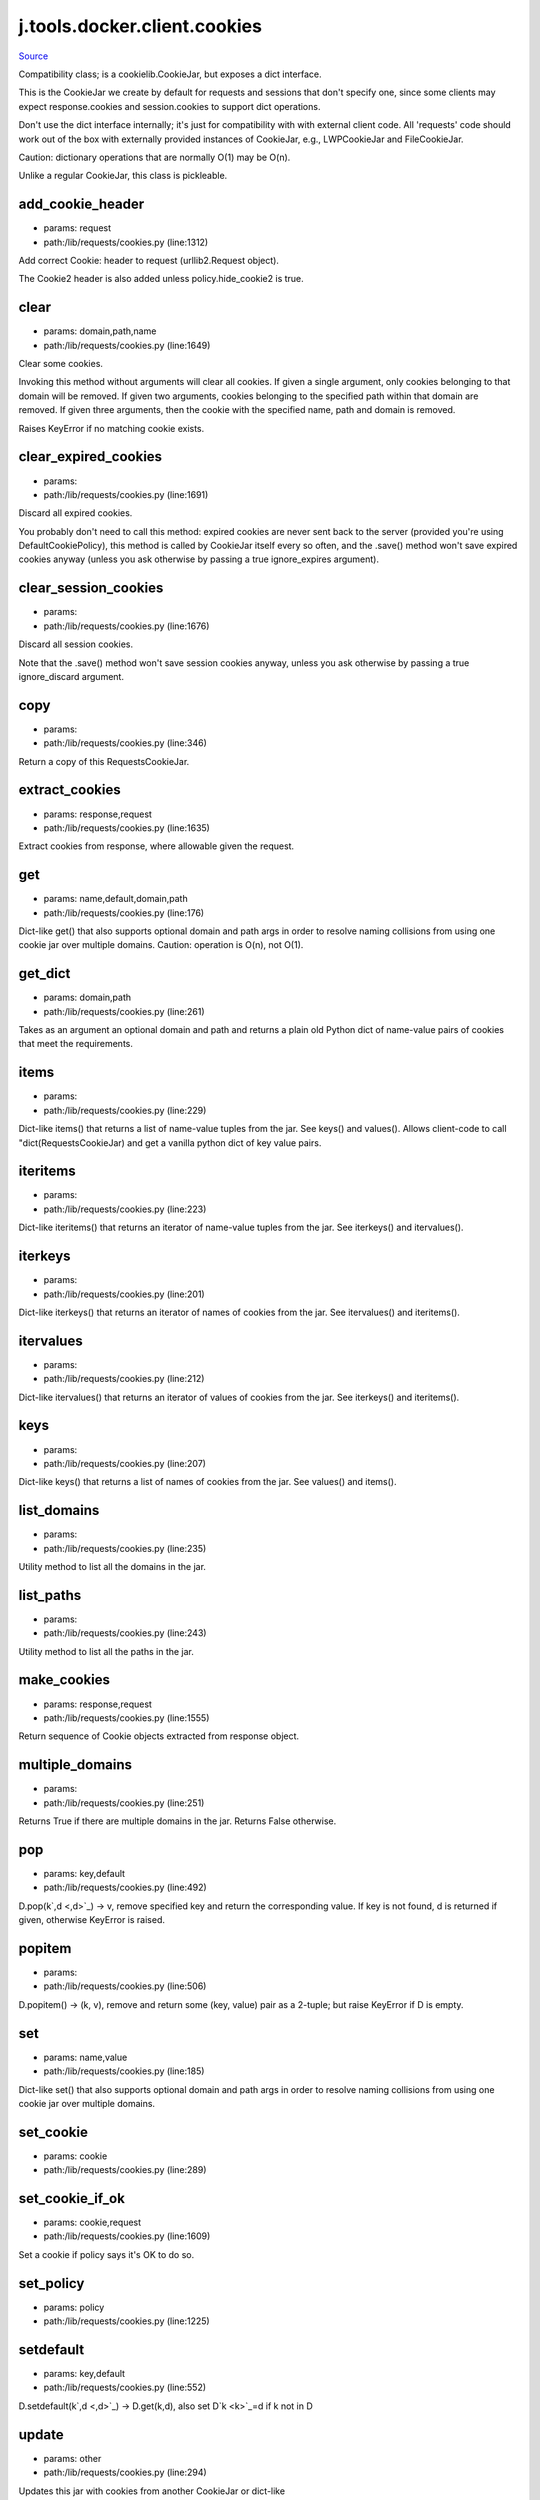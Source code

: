 
j.tools.docker.client.cookies
=============================

`Source <https://github.com/Jumpscale/jumpscale_core/tree/master/lib/JumpScale/lib/requests/cookies.py>`_


Compatibility class; is a cookielib.CookieJar, but exposes a dict interface.

This is the CookieJar we create by default for requests and sessions that
don't specify one, since some clients may expect response.cookies and
session.cookies to support dict operations.

Don't use the dict interface internally; it's just for compatibility with
with external client code. All 'requests' code should work out of the box
with externally provided instances of CookieJar, e.g., LWPCookieJar and
FileCookieJar.

Caution: dictionary operations that are normally O(1) may be O(n).

Unlike a regular CookieJar, this class is pickleable.


add_cookie_header
-----------------


* params: request
* path:/lib/requests/cookies.py (line:1312)


Add correct Cookie: header to request (urllib2.Request object).

The Cookie2 header is also added unless policy.hide_cookie2 is true.


clear
-----


* params: domain,path,name
* path:/lib/requests/cookies.py (line:1649)


Clear some cookies.

Invoking this method without arguments will clear all cookies.  If
given a single argument, only cookies belonging to that domain will be
removed.  If given two arguments, cookies belonging to the specified
path within that domain are removed.  If given three arguments, then
the cookie with the specified name, path and domain is removed.

Raises KeyError if no matching cookie exists.


clear_expired_cookies
---------------------


* params:
* path:/lib/requests/cookies.py (line:1691)


Discard all expired cookies.

You probably don't need to call this method: expired cookies are never
sent back to the server (provided you're using DefaultCookiePolicy),
this method is called by CookieJar itself every so often, and the
.save() method won't save expired cookies anyway (unless you ask
otherwise by passing a true ignore_expires argument).


clear_session_cookies
---------------------


* params:
* path:/lib/requests/cookies.py (line:1676)


Discard all session cookies.

Note that the .save() method won't save session cookies anyway, unless
you ask otherwise by passing a true ignore_discard argument.


copy
----


* params:
* path:/lib/requests/cookies.py (line:346)


Return a copy of this RequestsCookieJar.


extract_cookies
---------------


* params: response,request
* path:/lib/requests/cookies.py (line:1635)


Extract cookies from response, where allowable given the request.


get
---


* params: name,default,domain,path
* path:/lib/requests/cookies.py (line:176)


Dict-like get() that also supports optional domain and path args in
order to resolve naming collisions from using one cookie jar over
multiple domains. Caution: operation is O(n), not O(1).


get_dict
--------


* params: domain,path
* path:/lib/requests/cookies.py (line:261)


Takes as an argument an optional domain and path and returns a plain old
Python dict of name-value pairs of cookies that meet the requirements.


items
-----


* params:
* path:/lib/requests/cookies.py (line:229)


Dict-like items() that returns a list of name-value tuples from the jar.
See keys() and values(). Allows client-code to call "dict(RequestsCookieJar)
and get a vanilla python dict of key value pairs.


iteritems
---------


* params:
* path:/lib/requests/cookies.py (line:223)


Dict-like iteritems() that returns an iterator of name-value tuples from the jar.
See iterkeys() and itervalues().


iterkeys
--------


* params:
* path:/lib/requests/cookies.py (line:201)


Dict-like iterkeys() that returns an iterator of names of cookies from the jar.
See itervalues() and iteritems().


itervalues
----------


* params:
* path:/lib/requests/cookies.py (line:212)


Dict-like itervalues() that returns an iterator of values of cookies from the jar.
See iterkeys() and iteritems().


keys
----


* params:
* path:/lib/requests/cookies.py (line:207)


Dict-like keys() that returns a list of names of cookies from the jar.
See values() and items().


list_domains
------------


* params:
* path:/lib/requests/cookies.py (line:235)


Utility method to list all the domains in the jar.


list_paths
----------


* params:
* path:/lib/requests/cookies.py (line:243)


Utility method to list all the paths in the jar.


make_cookies
------------


* params: response,request
* path:/lib/requests/cookies.py (line:1555)


Return sequence of Cookie objects extracted from response object.


multiple_domains
----------------


* params:
* path:/lib/requests/cookies.py (line:251)


Returns True if there are multiple domains in the jar.
Returns False otherwise.


pop
---


* params: key,default
* path:/lib/requests/cookies.py (line:492)


D.pop(k`,d <,d>`_) -> v, remove specified key and return the corresponding value.
If key is not found, d is returned if given, otherwise KeyError is raised.


popitem
-------


* params:
* path:/lib/requests/cookies.py (line:506)


D.popitem() -> (k, v), remove and return some (key, value) pair
as a 2-tuple; but raise KeyError if D is empty.


set
---


* params: name,value
* path:/lib/requests/cookies.py (line:185)


Dict-like set() that also supports optional domain and path args in
order to resolve naming collisions from using one cookie jar over
multiple domains.


set_cookie
----------


* params: cookie
* path:/lib/requests/cookies.py (line:289)


set_cookie_if_ok
----------------


* params: cookie,request
* path:/lib/requests/cookies.py (line:1609)


Set a cookie if policy says it's OK to do so.


set_policy
----------


* params: policy
* path:/lib/requests/cookies.py (line:1225)


setdefault
----------


* params: key,default
* path:/lib/requests/cookies.py (line:552)


D.setdefault(k`,d <,d>`_) -> D.get(k,d), also set D`k <k>`_=d if k not in D


update
------


* params: other
* path:/lib/requests/cookies.py (line:294)


Updates this jar with cookies from another CookieJar or dict-like


values
------


* params:
* path:/lib/requests/cookies.py (line:218)


Dict-like values() that returns a list of values of cookies from the jar.
See keys() and items().


